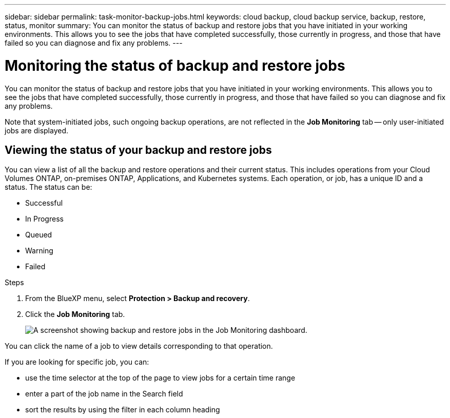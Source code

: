 ---
sidebar: sidebar
permalink: task-monitor-backup-jobs.html
keywords: cloud backup, cloud backup service, backup, restore, status, monitor
summary: You can monitor the status of backup and restore jobs that you have initiated in your working environments. This allows you to see the jobs that have completed successfully, those currently in progress, and those that have failed so you can diagnose and fix any problems.
---

= Monitoring the status of backup and restore jobs
:hardbreaks:
:nofooter:
:icons: font
:linkattrs:
:imagesdir: ./media/

[.lead]
You can monitor the status of backup and restore jobs that you have initiated in your working environments. This allows you to see the jobs that have completed successfully, those currently in progress, and those that have failed so you can diagnose and fix any problems.

Note that system-initiated jobs, such ongoing backup operations, are not reflected in the *Job Monitoring* tab -- only user-initiated jobs are displayed.

== Viewing the status of your backup and restore jobs

You can view a list of all the backup and restore operations and their current status. This includes operations from your Cloud Volumes ONTAP, on-premises ONTAP, Applications, and Kubernetes systems. Each operation, or job, has a unique ID and a status. The status can be:

* Successful
* In Progress
* Queued
* Warning
* Failed

.Steps

. From the BlueXP menu, select *Protection > Backup and recovery*.

. Click the *Job Monitoring* tab.
+
image:screenshot_backup_job_monitor.png[A screenshot showing backup and restore jobs in the Job Monitoring dashboard.]

You can click the name of a job to view details corresponding to that operation.

If you are looking for specific job, you can:

* use the time selector at the top of the page to view jobs for a certain time range
* enter a part of the job name in the Search field
* sort the results by using the filter in each column heading
